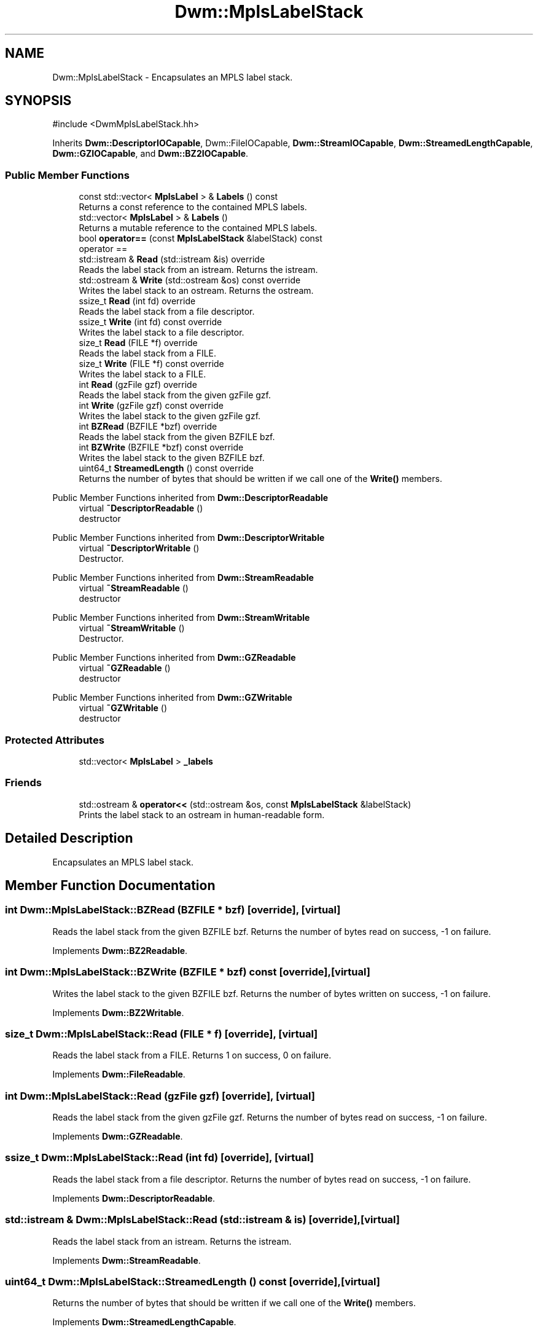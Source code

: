 .TH "Dwm::MplsLabelStack" 3 "libDwm-0.0.20240716" \" -*- nroff -*-
.ad l
.nh
.SH NAME
Dwm::MplsLabelStack \- Encapsulates an MPLS label stack\&.  

.SH SYNOPSIS
.br
.PP
.PP
\fR#include <DwmMplsLabelStack\&.hh>\fP
.PP
Inherits \fBDwm::DescriptorIOCapable\fP, Dwm::FileIOCapable, \fBDwm::StreamIOCapable\fP, \fBDwm::StreamedLengthCapable\fP, \fBDwm::GZIOCapable\fP, and \fBDwm::BZ2IOCapable\fP\&.
.SS "Public Member Functions"

.in +1c
.ti -1c
.RI "const std::vector< \fBMplsLabel\fP > & \fBLabels\fP () const"
.br
.RI "Returns a const reference to the contained MPLS labels\&. "
.ti -1c
.RI "std::vector< \fBMplsLabel\fP > & \fBLabels\fP ()"
.br
.RI "Returns a mutable reference to the contained MPLS labels\&. "
.ti -1c
.RI "bool \fBoperator==\fP (const \fBMplsLabelStack\fP &labelStack) const"
.br
.RI "operator == "
.ti -1c
.RI "std::istream & \fBRead\fP (std::istream &is) override"
.br
.RI "Reads the label stack from an istream\&. Returns the istream\&. "
.ti -1c
.RI "std::ostream & \fBWrite\fP (std::ostream &os) const override"
.br
.RI "Writes the label stack to an ostream\&. Returns the ostream\&. "
.ti -1c
.RI "ssize_t \fBRead\fP (int fd) override"
.br
.RI "Reads the label stack from a file descriptor\&. "
.ti -1c
.RI "ssize_t \fBWrite\fP (int fd) const override"
.br
.RI "Writes the label stack to a file descriptor\&. "
.ti -1c
.RI "size_t \fBRead\fP (FILE *f) override"
.br
.RI "Reads the label stack from a FILE\&. "
.ti -1c
.RI "size_t \fBWrite\fP (FILE *f) const override"
.br
.RI "Writes the label stack to a FILE\&. "
.ti -1c
.RI "int \fBRead\fP (gzFile gzf) override"
.br
.RI "Reads the label stack from the given gzFile \fRgzf\fP\&. "
.ti -1c
.RI "int \fBWrite\fP (gzFile gzf) const override"
.br
.RI "Writes the label stack to the given gzFile \fRgzf\fP\&. "
.ti -1c
.RI "int \fBBZRead\fP (BZFILE *bzf) override"
.br
.RI "Reads the label stack from the given BZFILE \fRbzf\fP\&. "
.ti -1c
.RI "int \fBBZWrite\fP (BZFILE *bzf) const override"
.br
.RI "Writes the label stack to the given BZFILE \fRbzf\fP\&. "
.ti -1c
.RI "uint64_t \fBStreamedLength\fP () const override"
.br
.RI "Returns the number of bytes that should be written if we call one of the \fBWrite()\fP members\&. "
.in -1c

Public Member Functions inherited from \fBDwm::DescriptorReadable\fP
.in +1c
.ti -1c
.RI "virtual \fB~DescriptorReadable\fP ()"
.br
.RI "destructor "
.in -1c

Public Member Functions inherited from \fBDwm::DescriptorWritable\fP
.in +1c
.ti -1c
.RI "virtual \fB~DescriptorWritable\fP ()"
.br
.RI "Destructor\&. "
.in -1c

Public Member Functions inherited from \fBDwm::StreamReadable\fP
.in +1c
.ti -1c
.RI "virtual \fB~StreamReadable\fP ()"
.br
.RI "destructor "
.in -1c

Public Member Functions inherited from \fBDwm::StreamWritable\fP
.in +1c
.ti -1c
.RI "virtual \fB~StreamWritable\fP ()"
.br
.RI "Destructor\&. "
.in -1c

Public Member Functions inherited from \fBDwm::GZReadable\fP
.in +1c
.ti -1c
.RI "virtual \fB~GZReadable\fP ()"
.br
.RI "destructor "
.in -1c

Public Member Functions inherited from \fBDwm::GZWritable\fP
.in +1c
.ti -1c
.RI "virtual \fB~GZWritable\fP ()"
.br
.RI "destructor "
.in -1c
.SS "Protected Attributes"

.in +1c
.ti -1c
.RI "std::vector< \fBMplsLabel\fP > \fB_labels\fP"
.br
.in -1c
.SS "Friends"

.in +1c
.ti -1c
.RI "std::ostream & \fBoperator<<\fP (std::ostream &os, const \fBMplsLabelStack\fP &labelStack)"
.br
.RI "Prints the label stack to an ostream in human-readable form\&. "
.in -1c
.SH "Detailed Description"
.PP 
Encapsulates an MPLS label stack\&. 
.SH "Member Function Documentation"
.PP 
.SS "int Dwm::MplsLabelStack::BZRead (BZFILE * bzf)\fR [override]\fP, \fR [virtual]\fP"

.PP
Reads the label stack from the given BZFILE \fRbzf\fP\&. Returns the number of bytes read on success, -1 on failure\&. 
.PP
Implements \fBDwm::BZ2Readable\fP\&.
.SS "int Dwm::MplsLabelStack::BZWrite (BZFILE * bzf) const\fR [override]\fP, \fR [virtual]\fP"

.PP
Writes the label stack to the given BZFILE \fRbzf\fP\&. Returns the number of bytes written on success, -1 on failure\&. 
.PP
Implements \fBDwm::BZ2Writable\fP\&.
.SS "size_t Dwm::MplsLabelStack::Read (FILE * f)\fR [override]\fP, \fR [virtual]\fP"

.PP
Reads the label stack from a FILE\&. Returns 1 on success, 0 on failure\&. 
.PP
Implements \fBDwm::FileReadable\fP\&.
.SS "int Dwm::MplsLabelStack::Read (gzFile gzf)\fR [override]\fP, \fR [virtual]\fP"

.PP
Reads the label stack from the given gzFile \fRgzf\fP\&. Returns the number of bytes read on success, -1 on failure\&. 
.PP
Implements \fBDwm::GZReadable\fP\&.
.SS "ssize_t Dwm::MplsLabelStack::Read (int fd)\fR [override]\fP, \fR [virtual]\fP"

.PP
Reads the label stack from a file descriptor\&. Returns the number of bytes read on success, -1 on failure\&. 
.PP
Implements \fBDwm::DescriptorReadable\fP\&.
.SS "std::istream & Dwm::MplsLabelStack::Read (std::istream & is)\fR [override]\fP, \fR [virtual]\fP"

.PP
Reads the label stack from an istream\&. Returns the istream\&. 
.PP
Implements \fBDwm::StreamReadable\fP\&.
.SS "uint64_t Dwm::MplsLabelStack::StreamedLength () const\fR [override]\fP, \fR [virtual]\fP"

.PP
Returns the number of bytes that should be written if we call one of the \fBWrite()\fP members\&. 
.PP
Implements \fBDwm::StreamedLengthCapable\fP\&.
.SS "size_t Dwm::MplsLabelStack::Write (FILE * f) const\fR [override]\fP, \fR [virtual]\fP"

.PP
Writes the label stack to a FILE\&. Returns 1 on success, 0 on failure\&. 
.PP
Implements \fBDwm::FileWritable\fP\&.
.SS "int Dwm::MplsLabelStack::Write (gzFile gzf) const\fR [override]\fP, \fR [virtual]\fP"

.PP
Writes the label stack to the given gzFile \fRgzf\fP\&. Returns the number of bytes written on success, -1 on failure\&. 
.PP
Implements \fBDwm::GZWritable\fP\&.
.SS "ssize_t Dwm::MplsLabelStack::Write (int fd) const\fR [override]\fP, \fR [virtual]\fP"

.PP
Writes the label stack to a file descriptor\&. Returns the number of bytes written on success, -1 on failure\&. 
.PP
Implements \fBDwm::DescriptorWritable\fP\&.
.SS "std::ostream & Dwm::MplsLabelStack::Write (std::ostream & os) const\fR [override]\fP, \fR [virtual]\fP"

.PP
Writes the label stack to an ostream\&. Returns the ostream\&. 
.PP
Implements \fBDwm::StreamWritable\fP\&.

.SH "Author"
.PP 
Generated automatically by Doxygen for libDwm-0\&.0\&.20240716 from the source code\&.
